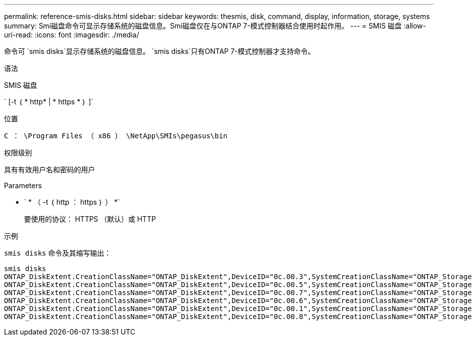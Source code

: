 ---
permalink: reference-smis-disks.html 
sidebar: sidebar 
keywords: thesmis, disk, command, display, information, storage, systems 
summary: Smi磁盘命令可显示存储系统的磁盘信息。Smi磁盘仅在与ONTAP 7-模式控制器结合使用时起作用。 
---
= SMIS 磁盘
:allow-uri-read: 
:icons: font
:imagesdir: ./media/


[role="lead"]
命令可 `smis disks`显示存储系统的磁盘信息。 `smis disks`只有ONTAP 7-模式控制器才支持命令。

.语法
SMIS 磁盘

` [-t ｛ * http* | * https * ｝ ]`

.位置
`C ： \Program Files （ x86 ） \NetApp\SMIs\pegasus\bin`

.权限级别
具有有效用户名和密码的用户

.Parameters
* ` * （ -t ｛ http ： https ｝ ） *`
+
要使用的协议： HTTPS （默认）或 HTTP



.示例
`smis disks` 命令及其缩写输出：

[listing]
----
smis disks
ONTAP_DiskExtent.CreationClassName="ONTAP_DiskExtent",DeviceID="0c.00.3",SystemCreationClassName="ONTAP_StorageSystem",SystemName="ONTAP:0135027815"
ONTAP_DiskExtent.CreationClassName="ONTAP_DiskExtent",DeviceID="0c.00.5",SystemCreationClassName="ONTAP_StorageSystem",SystemName="ONTAP:0135027815"
ONTAP_DiskExtent.CreationClassName="ONTAP_DiskExtent",DeviceID="0c.00.7",SystemCreationClassName="ONTAP_StorageSystem",SystemName="ONTAP:0135027815"
ONTAP_DiskExtent.CreationClassName="ONTAP_DiskExtent",DeviceID="0c.00.6",SystemCreationClassName="ONTAP_StorageSystem",SystemName="ONTAP:0135027815"
ONTAP_DiskExtent.CreationClassName="ONTAP_DiskExtent",DeviceID="0c.00.1",SystemCreationClassName="ONTAP_StorageSystem",SystemName="ONTAP:0135027815"
ONTAP_DiskExtent.CreationClassName="ONTAP_DiskExtent",DeviceID="0c.00.8",SystemCreationClassName="ONTAP_StorageSystem",SystemName="ONTAP:0135027815"
----